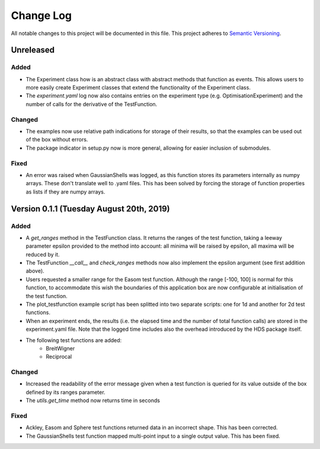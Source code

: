 ###########
Change Log
###########

All notable changes to this project will be documented in this file.
This project adheres to `Semantic Versioning <http://semver.org/>`_.

Unreleased
**********

Added
-----
* The Experiment class how is an abstract class with abstract methods that
  function as events. This allows users to more easily create Experiment
  classes that extend the functionality of the Experiment class.
* The `experiment.yaml` log now also contains entries on the experiment type
  (e.g. OptimisationExperiment) and the number of calls for the derivative
  of the TestFunction.

Changed
-------
* The examples now use relative path indications for storage of their results,
  so that the examples can be used out of the box without errors.
* The package indicator in setup.py now is more general, allowing for easier
  inclusion of submodules.

Fixed
-----
* An error was raised when GaussianShells was logged, as this function stores
  its parameters internally as numpy arrays. These don't translate well to
  .yaml files. This has been solved by forcing the storage of function 
  properties as lists if they are numpy arrays.

Version 0.1.1 (Tuesday August 20th, 2019)
*****************************************

Added
-----
* A `get_ranges` method in the TestFunction class. It returns the ranges of the
  test function, taking a leeway parameter epsilon provided to the method into
  account: all minima will be raised by epsilon, all maxima will be reduced by
  it.
* The TestFunction `__call__` and `check_ranges` methods now also implement the
  epsilon argument (see first addition above).
* Users requested a smaller range for the Easom test function. Although the
  range [-100, 100] is normal for this function, to accommodate this wish the
  boundaries of this application box are now configurable at initialisation
  of the test function.
* The plot_testfunction example script has been splitted into two separate
  scripts: one for 1d and another for 2d test functions.
* When an experiment ends, the results (i.e. the elapsed time and the number
  of total function calls) are stored in the experiment.yaml file. Note that
  the logged time includes also the overhead introduced by the HDS package
  itself.
* The following test functions are added:
    * BreitWigner
    * Reciprocal

Changed
-------
* Increased the readability of the error message given when a test function is
  queried for its value outside of the box defined by its ranges parameter.
* The `utils.get_time` method now returns time in seconds

Fixed
-----
* Ackley, Easom and Sphere test functions returned data in an incorrect shape.
  This has been corrected.
* The GaussianShells test function mapped multi-point input to a single output
  value. This has been fixed.
